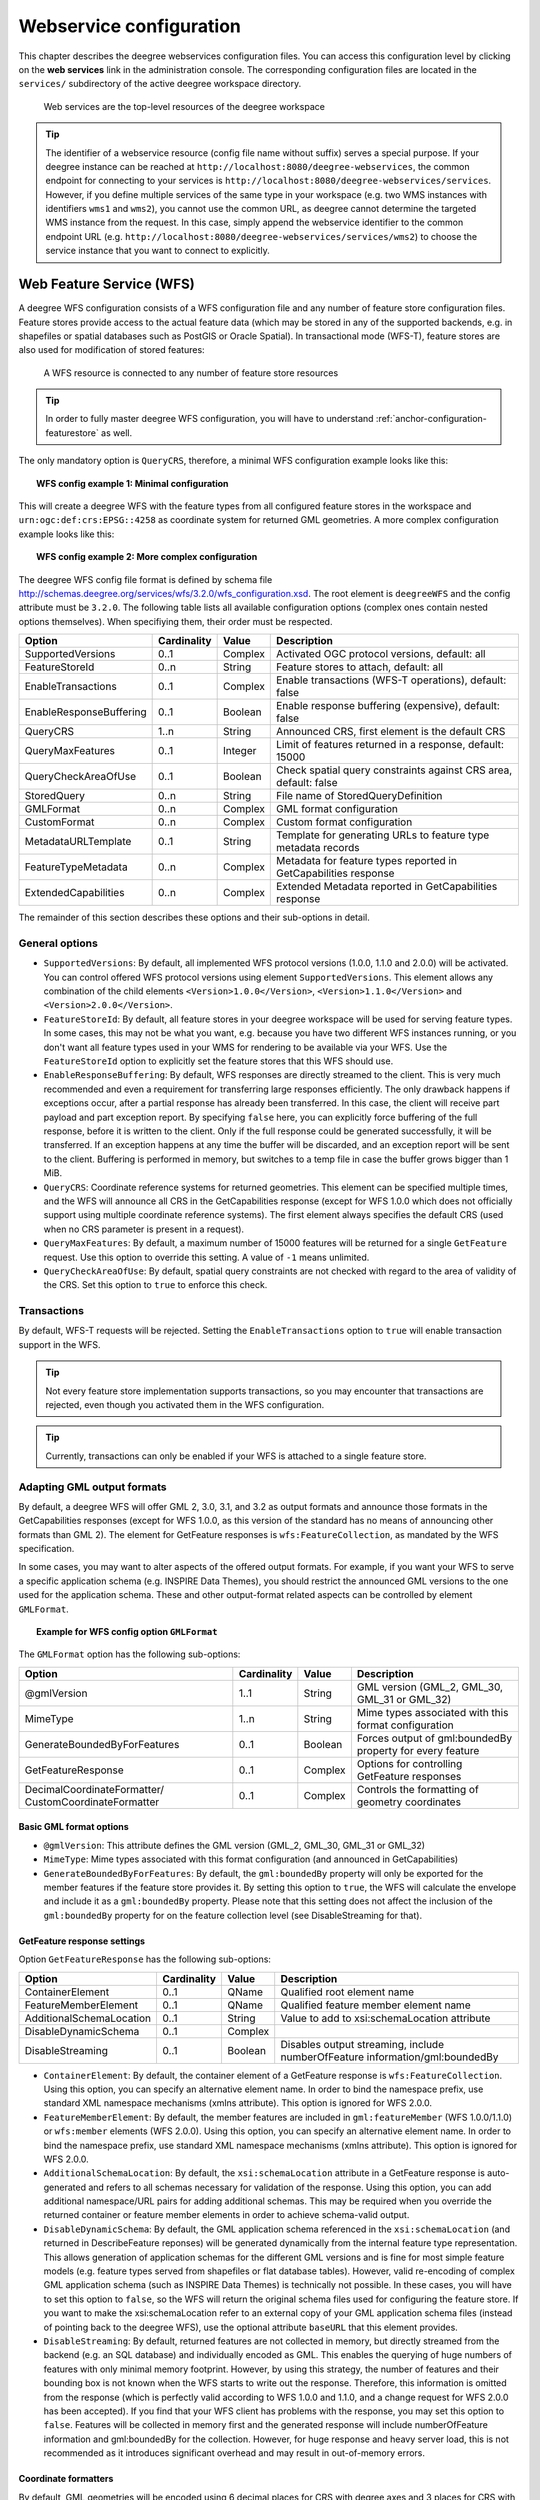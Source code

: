 .. _anchor-configuration-service:

========================
Webservice configuration
========================

This chapter describes the deegree webservices configuration files. You can access this configuration level by clicking on the **web services** link in the administration console. The corresponding configuration files are located in the ``services/`` subdirectory of the active deegree workspace directory.

.. figure:: images/workspace-overview-services.png
   :figwidth: 80%
   :width: 80%
   :target: _images/workspace-overview-services.png

   Web services are the top-level resources of the deegree workspace

.. tip::
  The identifier of a webservice resource (config file name without suffix) serves a special purpose. If your deegree instance can be reached at ``http://localhost:8080/deegree-webservices``, the common endpoint for connecting to your services is ``http://localhost:8080/deegree-webservices/services``. However, if you define multiple services of the same type in your workspace (e.g. two WMS instances with identifiers ``wms1`` and ``wms2``), you cannot use the common URL, as deegree cannot determine the targeted WMS instance from the request. In this case, simply append the webservice identifier to the common endpoint URL (e.g. ``http://localhost:8080/deegree-webservices/services/wms2``) to choose the service instance that you want to connect to explicitly.

.. _anchor-configuration-wfs:

-------------------------
Web Feature Service (WFS)
-------------------------

A deegree WFS configuration consists of a WFS configuration file and any number of feature store configuration files. Feature stores provide access to the actual feature data (which may be stored in any of the supported backends, e.g. in shapefiles or spatial databases such as PostGIS or Oracle Spatial). In transactional mode (WFS-T), feature stores are also used for modification of stored features:

.. figure:: images/workspace-wfs.png
   :figwidth: 80%
   :width: 80%
   :target: _images/workspace-wfs.png

   A WFS resource is connected to any number of feature store resources

.. tip::
  In order to fully master deegree WFS configuration, you will have to understand :ref:`anchor-configuration-featurestore` as well.

The only mandatory option is ``QueryCRS``, therefore, a minimal WFS configuration example looks like this:

.. topic:: WFS config example 1: Minimal configuration

   .. literalinclude:: xml/wfs_basic.xml
      :language: xml

This will create a deegree WFS with the feature types from all configured feature stores in the workspace and ``urn:ogc:def:crs:EPSG::4258`` as coordinate system for returned GML geometries. A more complex configuration example looks like this:

.. topic:: WFS config example 2: More complex configuration

   .. literalinclude:: xml/wfs_complex.xml
      :language: xml

The deegree WFS config file format is defined by schema file http://schemas.deegree.org/services/wfs/3.2.0/wfs_configuration.xsd. The root element is ``deegreeWFS`` and the config attribute must be ``3.2.0``. The following table lists all available configuration options (complex ones contain nested options themselves). When specifiying them, their order must be respected.

.. table:: Options for ``deegreeWFS``

+-------------------------+-------------+---------+------------------------------------------------------------------+
| Option                  | Cardinality | Value   | Description                                                      |
+=========================+=============+=========+==================================================================+
| SupportedVersions       | 0..1        | Complex | Activated OGC protocol versions, default: all                    |
+-------------------------+-------------+---------+------------------------------------------------------------------+
| FeatureStoreId          | 0..n        | String  | Feature stores to attach, default: all                           |
+-------------------------+-------------+---------+------------------------------------------------------------------+
| EnableTransactions      | 0..1        | Complex | Enable transactions (WFS-T operations), default: false           |
+-------------------------+-------------+---------+------------------------------------------------------------------+
| EnableResponseBuffering | 0..1        | Boolean | Enable response buffering (expensive), default: false            |
+-------------------------+-------------+---------+------------------------------------------------------------------+
| QueryCRS                | 1..n        | String  | Announced CRS, first element is the default CRS                  |
+-------------------------+-------------+---------+------------------------------------------------------------------+
| QueryMaxFeatures        | 0..1        | Integer | Limit of features returned in a response, default: 15000         |
+-------------------------+-------------+---------+------------------------------------------------------------------+
| QueryCheckAreaOfUse     | 0..1        | Boolean | Check spatial query constraints against CRS area, default: false |
+-------------------------+-------------+---------+------------------------------------------------------------------+
| StoredQuery             | 0..n        | String  | File name of StoredQueryDefinition                               |
+-------------------------+-------------+---------+------------------------------------------------------------------+
| GMLFormat               | 0..n        | Complex | GML format configuration                                         |
+-------------------------+-------------+---------+------------------------------------------------------------------+
| CustomFormat            | 0..n        | Complex | Custom format configuration                                      |
+-------------------------+-------------+---------+------------------------------------------------------------------+
| MetadataURLTemplate     | 0..1        | String  | Template for generating URLs to feature type metadata records    |
+-------------------------+-------------+---------+------------------------------------------------------------------+
| FeatureTypeMetadata     | 0..n        | Complex | Metadata for feature types reported in GetCapabilities response  |
+-------------------------+-------------+---------+------------------------------------------------------------------+
| ExtendedCapabilities    | 0..n        | Complex | Extended Metadata reported in GetCapabilities response           |
+-------------------------+-------------+---------+------------------------------------------------------------------+

The remainder of this section describes these options and their sub-options in detail.

^^^^^^^^^^^^^^^
General options
^^^^^^^^^^^^^^^

* ``SupportedVersions``: By default, all implemented WFS protocol versions (1.0.0, 1.1.0 and 2.0.0) will be activated. You can control offered WFS protocol versions using element ``SupportedVersions``. This element allows any combination of the child elements ``<Version>1.0.0</Version>``, ``<Version>1.1.0</Version>`` and ``<Version>2.0.0</Version>``.
* ``FeatureStoreId``: By default, all feature stores in your deegree workspace  will be used for serving feature types. In some cases, this may not be what you want, e.g. because you have two different WFS instances running, or you don't want all feature types used in your WMS for rendering to be available via your WFS. Use the ``FeatureStoreId`` option to explicitly set the feature stores that this WFS should use.
* ``EnableResponseBuffering``: By default, WFS responses are directly streamed to the client. This is very much recommended and even a requirement for transferring large responses efficiently. The only drawback happens if exceptions occur, after a partial response has already been transferred. In this case, the client will receive part payload and part exception report. By specifying ``false`` here, you can explicitly force buffering of the full response, before it is written to the client. Only if the full response could be generated successfully, it will be transferred. If an exception happens at any time the buffer will be discarded, and an exception report will be sent to the client. Buffering is performed in memory, but switches to a temp file in case the buffer grows bigger than 1 MiB.
* ``QueryCRS``: Coordinate reference systems for returned geometries. This element can be specified multiple times, and the WFS will announce all CRS in the GetCapabilities response (except for WFS 1.0.0 which does not officially support using multiple coordinate reference systems). The first element always specifies the default CRS (used when no CRS parameter is present in a request).
* ``QueryMaxFeatures``: By default, a maximum number of 15000 features will be returned for a single ``GetFeature`` request. Use this option to override this setting. A value of ``-1`` means unlimited.
* ``QueryCheckAreaOfUse``: By default, spatial query constraints are not checked with regard to the area of validity of the CRS. Set this option to ``true`` to enforce this check.

^^^^^^^^^^^^
Transactions
^^^^^^^^^^^^

By default, WFS-T requests will be rejected. Setting the ``EnableTransactions`` option to ``true`` will enable transaction support in the WFS.

.. tip::
  Not every feature store implementation supports transactions, so you may encounter that transactions are rejected, even though you activated them in the WFS configuration.

.. tip::
  Currently, transactions can only be enabled if your WFS is attached to a single feature store.

^^^^^^^^^^^^^^^^^^^^^^^^^^^
Adapting GML output formats
^^^^^^^^^^^^^^^^^^^^^^^^^^^

By default, a deegree WFS will offer GML 2, 3.0, 3.1, and 3.2 as output formats and announce those formats in the GetCapabilities responses (except for WFS 1.0.0, as this version of the standard has no means of announcing other formats than GML 2). The element for GetFeature responses is ``wfs:FeatureCollection``, as mandated by the WFS specification.

In some cases, you may want to alter aspects of the offered output formats. For example, if you want your WFS to serve a specific application schema (e.g. INSPIRE Data Themes), you should restrict the announced GML versions to the one used for the application schema. These and other output-format related aspects can be controlled by element ``GMLFormat``.

.. topic:: Example for WFS config option ``GMLFormat``

   .. literalinclude:: xml/wfs_gmlformat.xml
      :language: xml

The ``GMLFormat`` option has the following sub-options:

+------------------------------+--------------+---------+------------------------------------------------------------------------------+
| Option                       | Cardinality  | Value   | Description                                                                  |
+==============================+==============+=========+==============================================================================+
| @gmlVersion                  | 1..1         | String  | GML version (GML_2, GML_30, GML_31 or GML_32)                                |
+------------------------------+--------------+---------+------------------------------------------------------------------------------+
| MimeType                     | 1..n         | String  | Mime types associated with this format configuration                         |
+------------------------------+--------------+---------+------------------------------------------------------------------------------+
| GenerateBoundedByForFeatures | 0..1         | Boolean | Forces output of gml:boundedBy property for every feature                    |
+------------------------------+--------------+---------+------------------------------------------------------------------------------+
| GetFeatureResponse           | 0..1         | Complex | Options for controlling GetFeature responses                                 |
+------------------------------+--------------+---------+------------------------------------------------------------------------------+
| DecimalCoordinateFormatter/  | 0..1         | Complex | Controls the formatting of geometry coordinates                              |
| CustomCoordinateFormatter    |              |         |                                                                              |
+------------------------------+--------------+---------+------------------------------------------------------------------------------+

""""""""""""""""""""""""
Basic GML format options
""""""""""""""""""""""""

* ``@gmlVersion``: This attribute defines the GML version (GML_2, GML_30, GML_31 or GML_32)
* ``MimeType``: Mime types associated with this format configuration (and announced in GetCapabilities)
* ``GenerateBoundedByForFeatures``: By default, the ``gml:boundedBy`` property will only be exported for the member features if the feature store provides it. By setting this option to ``true``, the WFS will calculate the envelope and include it as a ``gml:boundedBy`` property. Please note that this setting does not affect the inclusion of the ``gml:boundedBy`` property for on the feature collection level (see DisableStreaming for that).

""""""""""""""""""""""""""""
GetFeature response settings
""""""""""""""""""""""""""""

Option ``GetFeatureResponse`` has the following sub-options:

+--------------------------+--------------+-----------+------------------------------------------------------------------------------+
| Option                   | Cardinality  | Value     | Description                                                                  |
+==========================+==============+===========+==============================================================================+
| ContainerElement         | 0..1         | QName     | Qualified root element name                                                  |
+--------------------------+--------------+-----------+------------------------------------------------------------------------------+
| FeatureMemberElement     | 0..1         | QName     | Qualified feature member element name                                        |
+--------------------------+--------------+-----------+------------------------------------------------------------------------------+
| AdditionalSchemaLocation | 0..1         | String    | Value to add to xsi:schemaLocation attribute                                 |
+--------------------------+--------------+-----------+------------------------------------------------------------------------------+
| DisableDynamicSchema     | 0..1         | Complex   |                                                                              |
+--------------------------+--------------+-----------+------------------------------------------------------------------------------+
| DisableStreaming         | 0..1         | Boolean   | Disables output streaming, include numberOfFeature information/gml:boundedBy |
+--------------------------+--------------+-----------+------------------------------------------------------------------------------+

* ``ContainerElement``: By default, the container element of a GetFeature response is ``wfs:FeatureCollection``. Using this option, you can specify an alternative element name. In order to bind the namespace prefix, use standard XML namespace mechanisms (xmlns attribute). This option is ignored for WFS 2.0.0.
* ``FeatureMemberElement``: By default, the member features are included in ``gml:featureMember`` (WFS 1.0.0/1.1.0) or ``wfs:member`` elements (WFS 2.0.0). Using this option, you can specify an alternative element name. In order to bind the namespace prefix, use standard XML namespace mechanisms (xmlns attribute). This option is ignored for WFS 2.0.0.
* ``AdditionalSchemaLocation``: By default, the ``xsi:schemaLocation`` attribute in a GetFeature response is auto-generated and refers to all schemas necessary for validation of the response. Using this option, you can add additional namespace/URL pairs for adding additional schemas. This may be required when you override the returned container or feature member elements in order to achieve schema-valid output.
* ``DisableDynamicSchema``: By default, the GML application schema referenced in the ``xsi:schemaLocation`` (and returned in DescribeFeature reponses) will be generated dynamically from the internal feature type representation. This allows generation of application schemas for the different GML versions and is fine for most simple feature models (e.g. feature types served from shapefiles or flat database tables). However, valid re-encoding of complex GML application schema (such as INSPIRE Data Themes) is technically not possible. In these cases, you will have to set this option to ``false``, so the WFS will return the original schema files used for configuring the feature store. If you want to make the xsi:schemaLocation refer to an external copy of your GML application schema files (instead of pointing back to the deegree WFS), use the optional attribute ``baseURL`` that this element provides.
* ``DisableStreaming``: By default, returned features are not collected in memory, but directly streamed from the backend (e.g. an SQL database) and individually encoded as GML. This enables the querying of huge numbers of features with only minimal memory footprint. However, by using this strategy, the number of features and their bounding box is not known when the WFS starts to write out the response. Therefore, this information is omitted from the response (which is perfectly valid according to WFS 1.0.0 and 1.1.0, and a change request for WFS 2.0.0 has been accepted). If you find that your WFS client has problems with the response, you may set this option to ``false``. Features will be collected in memory first and the generated response will include numberOfFeature information and gml:boundedBy for the collection. However, for huge response and heavy server load, this is not recommended as it introduces significant overhead and may result in out-of-memory errors.

"""""""""""""""""""""
Coordinate formatters
"""""""""""""""""""""

By default, GML geometries will be encoded using 6 decimal places for CRS with degree axes and 3 places for CRS with metric axes. In order to override this, two options are available:

* ``DecimalCoordinatesFormatter``: Empty element, attribute ``places`` specifies the number of decimal places.
* ``CustomCoordinateFormatter``: By specifiying this element, an implementation of Java interface ``org.deegree.geometry.io.CoordinateFormatter`` can be instantiated. Child element ``JavaClass`` contains the qualified name of the Java class (which must be on the classpath).

^^^^^^^^^^^^^^^^^^^^^^^^^^^^
Adding custom output formats
^^^^^^^^^^^^^^^^^^^^^^^^^^^^

Using option element ``CustomFormat``, it possible to plug-in your own Java classes to generate the output for a specific mime type (e.g. a binary format)

+-----------+-------------+---------+------------------------------------------------------+
| Option    | Cardinality | Value   | Description                                          |
+===========+=============+=========+======================================================+
| MimeType  | 1..n        | String  | Mime types associated with this format configuration |
+-----------+-------------+---------+------------------------------------------------------+
| JavaClass | 1..1        | String  | Qualified Java class name                            |
+-----------+-------------+---------+------------------------------------------------------+
| Config    | 0..1        | Complex | Value to add to xsi:schemaLocation attribute         |
+-----------+-------------+---------+------------------------------------------------------+

* ``MimeType``: Mime types associated with this format configuration (and announced in GetCapabilities)
* ``JavaClass``: Therefore, an implementation of interface ``org.deegree.services.wfs.format.CustomFormat`` must be present on the classpath.
* ``Config``:

^^^^^^^^^^^^^^^^^^^^
Controlling Metadata
^^^^^^^^^^^^^^^^^^^^

These settings affect the metadata returned in the GetCapabilities response.

* ``MetadataURLTemplate``:
* ``FeatureTypeMetadata``:

* ``ExtendedCapabilities``: By default, the GetCapabilites response does not contain any extended capabilities elements in the OperationsMetadata section. The child elements of this option will be included in the OperationMetadata section to provide these extended capabilities, e.g. an ``inspire_ds:ExtendedCapabilities`` element. The attribute ``wfsVersions`` is as white-space separated list of WFS versions (1.0.0, 1.1.0 or 2.0.0) for which the extended capabilities shall be returned.

.. topic:: Example for ``ExtendedCapabilities`` option

   .. literalinclude:: xml/wfs_extendedcapabilities.xml
      :language: xml

^^^^^^^^^^^^^^
Stored queries
^^^^^^^^^^^^^^

Besides standard (or ad hoc) queries, WFS 2.0.0 introduces so-called stored queries. When WFS 2.0.0 support is activated, your WFS will automatically support the well-known stored query ``urn:ogc:def:storedQuery:OGC-WFS::GetFeatureById`` (defined in the WFS 2.0.0 specification). It can be used to query a feature instance by specifying it's gml:id (similar to GetGmlObject requests in WFS 1.1.0). In order to define custom stored queries, use the ``StoredQuery`` element to specify the file name of a StoredQueryDefinition file. The given file name (can be relative) must point to a valid WFS 2.0.0 StoredQueryDefinition file. Here's an example:

.. topic:: Example for a WFS 2.0.0 StoredQueryDefinition file

   .. literalinclude:: xml/wfs_storedquerydefinition.xml
      :language: xml

This example is actually usable if your WFS is set up to serve the ad:Address feature type from INSPIRE Annex I. It defines the stored query ``urn:x-inspire:storedQuery:GetAddressesForStreet`` for retrieving ad:Address features that are located in the specified street. The street name is passed using parameter ``streetName``. If your WFS instance can be reached at ``http://localhost:8080/services``, you could use the request ``http://localhost:8080/services?request=GetFeature&storedquery_id=urn:x-inspire:storedQuery:GetAddressesForStreet&streetName=Madame%20Curiestraat`` to fetch the ad:Address features in street Madame Curiestraat.

.. tip::
  deegree WFS supports the execution of stored queries using ``GetFeature`` and ``GetPropertyValue`` requests. It also implements the ``ListStoredQueries`` and the ``DescribeStoredQueries`` operations. However, there is no support for ``CreateStoredQuery`` and ``DropStoredQuery`` at the moment.

.. _anchor-configuration-wms:

---------------------
Web Map Service (WMS)
---------------------

In deegree terminology, a deegree WMS renders maps from data stored in feature, coverage and tile stores. The WMS is configured using a layer structure, called a *theme*. A theme can be thought of as a collection of layers, organized in a tree structure. *What* the layers show is configured in a layer configuration, and *how* it is shown is configured in a style file. Supported style languages are StyledLayerDescriptor (SLD) and Symbology Encoding (SE).

.. figure:: images/workspace-wms.png
   :figwidth: 80%
   :width: 80%
   :target: _images/workspace-wms.png

   A WMS resource is connected to exactly one theme resource

.. tip::
  In order to fully understand deegree WMS configuration, you will have to learn configuration of other workspace aspects as well. Chapter :ref:`anchor-configuration-renderstyles` describes the creation of layers and styling rules. Chapter :ref:`anchor-configuration-featurestore` describes the configuration of vector data access and chapter :ref:`anchor-configuration-coveragestore` describes the configuration of raster data access.

^^^^^^^^^^^^^^^^^^^^^^^^^^^
A word on layers and themes
^^^^^^^^^^^^^^^^^^^^^^^^^^^

Readers familiar with the WMS protocol might be wondering why layers can not be configured directly in the WMS configuration file. Inspired by WMTS 1.0.0 we found the idea to separate structure and content very appealing. Thinking of a layer store that just offers a set of layers is an easy concept. Thinking of a theme as a structure that may contain layers at certain points also makes sense. But when thinking of WMS the terms begin clashing. We suggest to avoid confusion as much as possible by using the same name for each corresponding theme, layer and possibly even tile/feature/coverage data sources. We believe that once you work a little with the concept of themes, and seeing them exported as WMS layer trees, the concepts fit well enough so you can appreciate the clean cut.

^^^^^^^^^^^^^^^^^^^^^^
Configuration overview
^^^^^^^^^^^^^^^^^^^^^^

The configuration can be split up in six sections. Readers familiar with other deegree service configurations may recognize some similarities, but we'll describe the options anyway, because there may be subtle differences. A document template looks like this:

.. code-block:: xml

  <?xml version='1.0'?>
  <deegreeWMS xmlns='http://www.deegree.org/services/wms'>
    <!-- actual configuration goes here -->
  </deegreeWMS>

The following table shows what top level options are available.

.. table:: Options for ``deegreeWMS``

+--------------------------+--------------+---------+------------------------------------------------------------------------------+
| Option                   | Cardinality  | Value   | Description                                                                  |
+==========================+==============+=========+==============================================================================+
| SupportedVersions        | 0..1         | Complex | Limits active OGC protocol versions                                          |
+--------------------------+--------------+---------+------------------------------------------------------------------------------+
| MetadataStoreId          | 0..1         | String  | Configures a metadata store to check if metadata ids for layers exist        |
+--------------------------+--------------+---------+------------------------------------------------------------------------------+
| MetadataURLTemplate      | 0..1         | String  | Template for generating URLs to feature type metadata                        |
+--------------------------+--------------+---------+------------------------------------------------------------------------------+
| ServiceConfiguration     | 1            | Complex | Configures service content                                                   |
+--------------------------+--------------+---------+------------------------------------------------------------------------------+
| FeatureInfoFormats       | 0..1         | Complex | Configures additional feature info output formats                            |
+--------------------------+--------------+---------+------------------------------------------------------------------------------+
| ExtendedCapabilities     | 0..n         | Complex | Extended Metadata reported in GetCapabilities response                       |
+--------------------------+--------------+---------+------------------------------------------------------------------------------+

^^^^^^^^^^^^^
Basic options
^^^^^^^^^^^^^

* ``SupportedVersions``: By default, all implemented WMS protocol versions (1.1.1 and 1.3.0) are activated. You can control offered WMS protocol versions using the element ``SupportedVersions``. This element allows any of the child elements ``<Version>1.1.1</Version>`` and ``<Version>1.3.0</Version>``.
* ``MetadataStoreId``: If set to a valid metadata store, the store is queried upon startup with all configured layer metadata set ids. If a metadata set does not exist in the metadata store, it will not be exported as metadata URL in the capabilties. This is a useful option if you want to automatically check for configuration errors/typos. By default, no checking is done.
* ``MetadataURLTemplate``: By default, no metadata URLs are generated for layers in the capabilities. You can set this option either to a unique URL, which will be exported as is, or to a template with a placeholder. In any case, a metadata URL will only be exported if the layer has a metadata set id set. A template looks like this: http://discovery.eu/csw?service=CSW&amp;request=GetRecordById&amp;version=2.0.2&amp;id=${metadataSetId}&amp;outputSchema=http://www.isotc211.org/2005/gmd&amp;elementSetName=full. Please note that you'll need to escape the & symbols with &amp; as shown in the example. The ${metadataSetId} will be replaced with the metadata set id from each layer.

Here is a snippet for quick copy & paste::

.. code-block:: xml

  <SupportedVersions>
    <SupportedVersion>1.1.1</SupportedVersion>
  </SupportedVersions>
  <MetadataStoreId>mdstore</MetadataStoreId>
  <MetadataURLTemplate>http://discovery.eu/csw?service=CSW&amp;request=GetRecordById&amp;version=2.0.2&amp;id=${metadataSetId}&amp;outputSchema=http://www.isotc211.org/2005/gmd&amp;elementSetName=full</MetadataURLTemplate>

^^^^^^^^^^^^^^^^^^^^^^^^^^^^^
Service content configuration
^^^^^^^^^^^^^^^^^^^^^^^^^^^^^

You can configure the behaviour of layers using the ``DefaultLayerOptions`` element.

Have a look at the layer options and their values:

.. table:: Layer options

+------------------------+-------------------+-----------+---------------------------------------------------------------------------------------------------+
| Option                 | Cardinality       | String    | Description                                                                                       |
+========================+===================+===========+===================================================================================================+
| Antialiasing           | 0..1              | String    | Whether to antialias NONE, TEXT, IMAGE or BOTH, default is BOTH                                   |
+------------------------+-------------------+-----------+---------------------------------------------------------------------------------------------------+
| RenderingQuality       | 0..1              | String    | Whether to render LOW, NORMAL or HIGH quality, default is HIGH                                    |
+------------------------+-------------------+-----------+---------------------------------------------------------------------------------------------------+
| Interpolation          | 0..1              | String    | Whether to use BILINEAR, NEAREST_NEIGHBOUR or BICUBIC interpolation, default is NEAREST_NEIGHBOUR |
+------------------------+-------------------+-----------+---------------------------------------------------------------------------------------------------+
| MaxFeatures            | 0..1              | Integer   | Maximum number of features to render at once, default is 10000                                    |
+------------------------+-------------------+-----------+---------------------------------------------------------------------------------------------------+
| FeatureInfoRadius      | 0..1              | Integer   | Number of pixels to consider when doing GetFeatureInfo, default is 1                              |
+------------------------+-------------------+-----------+---------------------------------------------------------------------------------------------------+

You can configure the WMS to use one or more preconfigured themes. In WMS terms, each theme is mapped to a layer in the WMS capabilities. So if you use one theme, the WMS root layer corresponds to the root theme. If you use multiple themes, a synthetic root layer is exported in the capabilities, with one child layer corresponding to each root theme. The themes are configured using the ``ThemeId`` element.

Here is an example snippet of the content section:

.. code-block:: xml

  <ServiceConfiguration>

    <DefaultLayerOptions>
      <Antialiasing>NONE</Antialiasing>
    </DefaultLayerOptions>

    <ThemeId>mytheme</ThemeId>

  </ServiceConfiguration>

.. _anchor-featureinfo-configuration:

^^^^^^^^^^^^^^^^^^^^^^^^^^^
Custom feature info formats
^^^^^^^^^^^^^^^^^^^^^^^^^^^

Any mime type can be configured to be available as response format for GetFeatureInfo requests, although the most commonly used is probably ``text/html``. There are two alternative ways of controlling how the output is generated (besides using the default HTML output). One involves a deegree specific templating mechanism, the other involves writing an XSLT script. The deegree specific mechanism has the advantage of being considerably less verbose, making common use cases very easy, while the XSLT approach gives you all the freedom.

This is how the configuration section looks like for configuring a deegree templating based format:

.. code-block:: xml

  <FeatureInfoFormats>
    <GetFeatureInfoFormat>
      <File>../customformat.gfi</File>
      <Format>text/html</Format>
    </GetFeatureInfoFormat>
  </FeatureInfoFormats>

The configuration for the XSLT approach looks like this:

.. code-block:: xml

  <FeatureInfoFormats>
    <GetFeatureInfoFormat>
      <XSLTFile gmlVersion="GML_32">../customformat.xsl</XSLTFile>
      <Format>text/html</Format>
    </GetFeatureInfoFormat>
  </FeatureInfoFormats>

Of course it is possible to define as many custom formats as you want, as long as you use a different mime type for each (just duplicate the ``GetFeatureInfoFormat`` element). If you use one of the default formats, the default output will be overridden with your configuration.

In order to write your XSLT script, you'll need to develop it against a specific GML version (namespaces between GML versions may differ, GML output itself will differ). The default is GML 3.2, you can override it by specifying the ``gmlVersion`` attribute on the ``XSLTFile`` element. Valid GML version strings are ``GML_2``, ``GML_30``, ``GML_31`` and ``GML_32``.

If you want to learn more about the templating format, read the following sections.

^^^^^^^^^^^^^^^^^^^^^^^^^^^^^
FeatureInfo templating format
^^^^^^^^^^^^^^^^^^^^^^^^^^^^^

The templating format can be used to create text based output formats for featureinfo output. It uses a number of definitions, rules and special constructs to replace content with other content based on feature and property values. Please note that you should make sure your file is UTF-8 encoded if you're using umlauts.

""""""""""""""""""""
Introduction/Example
""""""""""""""""""""

This section gives a quick overview how the format works and demonstrates the development of a small sample HTML output.

On top level, you can have a number of *template definitions*. A template always has a name, and there always needs to be a template named ``start`` (yes, it's the one we start with).

A simple valid templating file that does not actually depend on the features coming in looks like this:

.. code-block:: xml

  <?template start>
  <html>
  <body>
    <p>Hello</p>
  </body>
  </html>

A featureinfo request will now always yield the body of this template. In order to use the features coming in, you need to define other templates, and call them from a template. So let's add another template, and call it from the ``start`` template:

.. code-block:: xml

  <?template start>
  <html>
  <body>
  <ul>
  <?feature *:myfeaturetemplate>
  </ul>
  </body>
  </html>

  <?template myfeaturetemplate>
  <li>I have a feature</li>

What happens now is that first the body of the ``start`` template is being output. In that output, the ``<?feature *:myfeaturetemplate>`` is replaced with the content of the ``myfeaturetemplate`` template for each feature in the feature collection. So if your query hits five features, you'll get five ``li`` tags like in the template. The asterisk is used to select all features, it's possible to limit the number of objects matched. See below in the reference section for a detailed explanation on how it works.

Within the ``myfeaturetemplate`` template you have switched context. In the ``start`` template your context is the feature collection, and you can call *feature templates*. In the ``myfeaturetemplate`` you 'went down' the tree and are now in a feature context, where you can call *property templates*. So what can we do in a feature context? Let's start simple by writing out the feature type name. Change the ``myfeaturetemplate`` like this:

.. code-block:: xml

  <?template myfeaturetemplate>
  <li>I have a <?name> feature</li>

What happens now is that for each use of the ``myfeaturetemplate`` the ``<?name>`` part is being replaced with the name of the feature type of the feature you hit. So if you hit two features, each of a different type, you get two different ``li`` tags in the document, each with its name written in it.

So deegree only replaces the *template call* in the ``start`` template with its replacement once the special constructs in the *called* template are all replaced, and all the special constructs/calls within *that* template are all replaced, ... and so on.

Let's take it to the next level. What's you really want to do in featureinfo responses is of course get the value of the features' properties. So let's add another template, and call it from the ``myfeaturetemplate`` template:

.. code-block:: xml

  <?template myfeaturetemplate>
  <li>I have a <?name> feature and properties: <?property *:mypropertytemplate></li>

  <?template mypropertytemplate>
  <?name>=<?value>

Now you also get all property names and values in the ``li`` item. Note that again you switched the context in the template, now you are at property level. The ``<?name>`` and ``<?value>`` special constructs yield the property name and value, respectively (remember, we're at property level here).

While that's already nice, people often put non human readable values in properties, even property names are sometimes not human readable. In order to fix that, you often have code lists mapping the codes to proper text. To use these, there's a special kind of template called a *map*. A map is like a simple property file. Let's have a look at how to define one:

.. code-block:: xml

  <?map mycodelistmap>
  code1=Street
  code2=Highway
  code3=Railway

  <?map mynamecodelistmap>
  tp=Type of way

Looks simple enough. Instead of ``template`` we use map, after that comes the name. Then we just map codes to values. So how do we use this? Instead of just using the ``<?name>`` or ``<?value>`` we push it through the map:

.. code-block:: xml

  <?template mypropertytemplate>
  <?name:map mynamecodelistmap>=<?value:map mycodelistmap>

Here the name of the property is replaced with values from the ``mynamecodelistmap``, the value is replaced with values from the ``mycodelistmap``. If the map does not contain a fitting mapping, the original value is used instead.

That concludes the introduction, the next section explains all available special constructs in detail.

"""""""""""""""""""""""""""""
Templating special constructs
"""""""""""""""""""""""""""""

This section shows all available special constructs. The selectors are explained in the table below. The validity describes in which context the construct can be used (and where the description applies). The validity can be one of *top level* (which means it's the definition of something), *featurecollection* (the ``start`` template), *feature* (a template on feature level), *property* (a template on property level) or *map* (a map definition).

+-------------------------------+-------------------+-------------------------------------------------------------------------------------------------+
| Construct                     | Validity          | Description                                                                                     |
+===============================+===================+=================================================================================================+
| <?template *name*>            | top level         | defines a template with name *name*                                                             |
+-------------------------------+-------------------+-------------------------------------------------------------------------------------------------+
| <?map *name*>                 | top level         | defines a map with name *name*                                                                  |
+-------------------------------+-------------------+-------------------------------------------------------------------------------------------------+
| <?feature *selector*:*name*>  | featurecollection | calls the template with name *name* for features matching the selector *selector*               |
+-------------------------------+-------------------+-------------------------------------------------------------------------------------------------+
| <?property *selector*:*name*> | feature           | calls the template with name *name* for properties matching the selector *selector*             |
+-------------------------------+-------------------+-------------------------------------------------------------------------------------------------+
| <?name>                       | feature           | evaluates to the feature type name                                                              |
+-------------------------------+-------------------+-------------------------------------------------------------------------------------------------+
| <?name>                       | property          | evaluates to the property name                                                                  |
+-------------------------------+-------------------+-------------------------------------------------------------------------------------------------+
| <?name:map *name*>            | feature           | uses the map *name* to map the feature type name to a value                                     |
+-------------------------------+-------------------+-------------------------------------------------------------------------------------------------+
| <?name:map *name*>            | property          | uses the map *name* to map the property name to a value                                         |
+-------------------------------+-------------------+-------------------------------------------------------------------------------------------------+
| <?value>                      | property          | evaluates to the property's value                                                               |
+-------------------------------+-------------------+-------------------------------------------------------------------------------------------------+
| <?value:map *name*>           | property          | uses the map *name* to map the property's value to another value                                |
+-------------------------------+-------------------+-------------------------------------------------------------------------------------------------+
| <?index>                      | feature           | evaluates to the index of the feature (in the list of matches from the previous template call)  |
+-------------------------------+-------------------+-------------------------------------------------------------------------------------------------+
| <?index>                      | property          | evaluates to the index of the property (in the list of matches from the previous template call) |
+-------------------------------+-------------------+-------------------------------------------------------------------------------------------------+
| <?gmlid>                      | feature           | evaluates to the feature's gml:id                                                               |
+-------------------------------+-------------------+-------------------------------------------------------------------------------------------------+
| <?odd:*name*>                 | feature           | calls the *name* template if the index of the current feature is odd                            |
+-------------------------------+-------------------+-------------------------------------------------------------------------------------------------+
| <?odd:*name*>                 | property          | calls the *name* template if the index of the current property is odd                           |
+-------------------------------+-------------------+-------------------------------------------------------------------------------------------------+
| <?even:*name*>                | feature           | calls the *name* template if the index of the current feature is even                           |
+-------------------------------+-------------------+-------------------------------------------------------------------------------------------------+
| <?even:*name*>                | property          | calls the *name* template if the index of the current property is even                          |
+-------------------------------+-------------------+-------------------------------------------------------------------------------------------------+
| <?link>                       | property          | evaluates to a HTML <a href> link with the value of the property as target and text             |
+-------------------------------+-------------------+-------------------------------------------------------------------------------------------------+
| <?link:*prefix*>              | property          | if the value of the property is not an absolute link, the prefix is prepended                   |
+-------------------------------+-------------------+-------------------------------------------------------------------------------------------------+
| <?link:*prefix*:*text*>       | property          | the text of the link will be *text* instead of the link address                                 |
+-------------------------------+-------------------+-------------------------------------------------------------------------------------------------+

The selector for properties and features is a kind of pattern matching on the object's name.

+--------------------------+----------------------------------------------------------+
| Selector                 | Description                                              |
+==========================+==========================================================+
| \*                       | matches all objects                                      |
+--------------------------+----------------------------------------------------------+
| \* *text*                | matches all objects with names ending in *text*          |
+--------------------------+----------------------------------------------------------+
| *text* \*                | matches all objects with names starting with *text*      |
+--------------------------+----------------------------------------------------------+
| not(*selector*)          | matches all objects not matching the selector *selector* |
+--------------------------+----------------------------------------------------------+
| *selector1*, *selector2* | matches all objects matching *selector1* and *selector2* |
+--------------------------+----------------------------------------------------------+

^^^^^^^^^^^^^^^^^^^^^
Extended capabilities
^^^^^^^^^^^^^^^^^^^^^

Important for applications like INSPIRE, it is often desirable to include predefined blocks of XML in the extended capabilities section of the WMS' capabilities output. This can be achieved simply by adding these blocks to the extended capabilities element of the configuration:

.. code-block:: xml

  <ExtendedCapabilities>
    <MyCustomOutput xmlns="http://www.custom.org/output">
      ...
    </MyCustomOutput>
  </ExtendedCapabilities>

^^^^^^^^^^^^^^^^^^^^^^^^^^
Vendor specific parameters
^^^^^^^^^^^^^^^^^^^^^^^^^^

The deegree WMS supports a number of vendor specific parameters. Some parameters are supported on a per layer basis while some are applied to the whole request. Most of the parameters correspond to the layer options above.

The parameters which are supported on a per layer basis can be used to set an option globally, eg. ...&REQUEST=GetMap&ANTIALIAS=BOTH&..., or for each layer separately (using a comma separated list): ...&REQUEST=GetMap&ANTIALIAS=BOTH,TEXT,NONE&LAYERS=layer1,layer2,layer3&... Most of the layer options have a corresponding parameter with a similar name: ANTIALIAS, INTERPOLATION, QUALITY and MAX_FEATURES. The feature info radius can currently not be set dynamically.

The PIXELSIZE parameter can be used to dynamically adjust the resolution of the resulting image. The default is the WMS default of 0.28 mm. So to achieve a double resolution, you can double the WIDTH/HEIGHT parameter values and set the PIXELSIZE parameter to 0.14.

Using the QUERYBOXSIZE parameter you can include features when rendering that would normally not intersect the envelope specified in the BBOX parameter. That can be useful if you have labels at point symbols out of the envelope which would be rendered partly inside the map. Normal GetMap behaviour will exclude such a label. With the QUERYBOXSIZE parameter you can specify a factor by which to enlarge the original bounding box, which is used solely for querying the data store (the actual extent returned will not be changed!). Use values like 1.1 to enlarge the envelope by 5% in each direction (this would be 10% in total).

.. _anchor-configuration-wmts:

---------------------------
Web Map Tile Service (WMTS)
---------------------------

In deegree terminology, a deegree WMTS provides access to tiles stored in tile stores. The WMTS is configured using so-called *themes*. A theme can be thought of as a collection of layers, organized in a tree structure.

.. figure:: images/workspace-wmts.png
   :figwidth: 80%
   :width: 80%
   :target: _images/workspace-wmts.png

   A WMTS resource is connected to any number of theme resources (with tile layers)

.. tip::
  In order to fully understand deegree WMTS configuration, you will have to learn configuration of other workspace aspects as well. Chapter :ref:`anchor-configuration-tilestore` describes the configuration of tile data access. Chapter :ref:`anchor-configuration-layers` describes the configuration of layers (only tile layers are usable for the WMTS). Chapter :ref:`anchor-configuration-themes` describes how to create a theme from layers.

The deegree WMTS config file format is defined by schema file http://schemas.deegree.org/services/wmts/3.2.0/wmts.xsd. The root element is ``deegreeWMTS`` and the config attribute must be ``3.2.0``. The only mandatory section is ``ServiceConfiguration`` (which can be empty), therefore, a minimal WMTS configuration example looks like this:

.. topic:: WMTS config example 1: Minimal configuration

   .. literalinclude:: xml/wmts_basic.xml
      :language: xml

This will setup a deegree WMTS with all configured themes in the workspace. A more complex configuration that restricts the offered themes looks like this:

.. topic:: WMTS config example 2: More complex configuration

   .. literalinclude:: xml/wmts_complex.xml
      :language: xml

The following table lists all available configuration options. When specifiying them, their order must be respected.

.. table:: Options for ``deegreeWMTS``

+--------------------------+--------------+---------+------------------------------------------------------------------------------+
| Option                   | Cardinality  | Value   | Description                                                                  |
+==========================+==============+=========+==============================================================================+
| MetadataURLTemplate      | 0..1         | String  | Template for generating URLs to layer metadata                               |
+--------------------------+--------------+---------+------------------------------------------------------------------------------+
| ThemeId                  | 0..n         | String  | Limits themes to use                                                         |
+--------------------------+--------------+---------+------------------------------------------------------------------------------+

Below the ``ServiceConfiguration`` section you can specify custom featureinfo format handlers:

.. code-block:: xml
  ...
  </ServiceConfiguration>
  <FeatureInfoFormats>
  ...
  </FeatureInfoFormats>

Have a look at section :ref:`anchor-featureinfo-configuration` (in the WMS chapter) to see how custom featureinfo formats are configured.

.. _anchor-configuration-csw:

-----------------------------------
Catalogue Service for the Web (CSW)
-----------------------------------

In deegree terminology, a deegree CSW provides access to metadata records stored in a metadata store. If the metadata store is transaction-capable, CSW transactions can be used to modify the stored records.

.. figure:: images/workspace-csw.png
   :figwidth: 80%
   :width: 80%
   :target: _images/workspace-csw.png

   A CSW resource is connected to exactly one metadata store resource

.. tip::
  In order to fully understand deegree CSW configuration, you will have to learn configuration of other workspace aspects as well. Chapter :ref:`anchor-configuration-metadatastore` describes the configuration of metadatastores.

The deegree CSW config file format is defined by schema file http://schemas.deegree.org/services/csw/3.2.0/csw_configuration.xsd. The root element is ``deegreeCSW`` and the config attribute must be ``3.2.0``. There is no mandatory element, therefore a minimal CSW configuration example looks like this:

.. topic:: CSW config example 1: Minimal configuration

   .. literalinclude:: xml/csw_basic.xml
      :language: xml

The following table lists all available configuration options. When specifiying them, their order must be respected.

.. table:: Options for ``deegreeCSW``

+--------------------------+--------------+---------+----------------------------------------------------------------------------------------------+
| Option                   | Cardinality  | Value   | Description                                                                                  |
+==========================+==============+=========+==============================================================================================+
| SupportedVersions        | 0..1         | String  | Supported CSW Version (Default: 2.0.2)                                                       |
+--------------------------+--------------+---------+----------------------------------------------------------------------------------------------+
| MaxMatches               | 0..1         | Integer | Not negative number of matches (Default:0)                                                   |
+--------------------------+--------------+---------+----------------------------------------------------------------------------------------------+
| MetadataStoreId          | 0..1         | String  | Id of the meradatastoreId to use as backenend. By default the only configured store is used. |
+--------------------------+--------------+---------+----------------------------------------------------------------------------------------------+
| EnableTransactions       | 0..1         | Boolean | Enable transactions (CSW operations) default: disabled. (Default: false)                     |
+--------------------------+--------------+---------+----------------------------------------------------------------------------------------------+
| EnableInspireExtensions  | 0..1         |         | Enable the INSPIRE extensions, default: disabled                                             |
+--------------------------+--------------+---------+----------------------------------------------------------------------------------------------+
| ExtendedCapabilities     | 0..1         | anyURI  | Include referenced capabilities section.                                                     |
+--------------------------+--------------+---------+----------------------------------------------------------------------------------------------+
| ElementNames             | 0..1         |         |  List of configured return profiles. See following xml snippet for detailed informations.    |
+--------------------------+--------------+---------+----------------------------------------------------------------------------------------------+

   .. literalinclude:: xml/csw_elementNames.snippet
      :language: xml

^^^^^^^^^^^^^^^^^^^^^^^^^^
Extended Functionality
^^^^^^^^^^^^^^^^^^^^^^^^^^
* deegree3 CSW (up to 3.2-pre11) supports JSON as additional output format. Use *outputFormat="application/json"* in your GetRecords or GetRecordById Request to get the matching records in JSON.

   
.. tip::
  In order to fully understand deegree CSW configuration, you will have to learn configuration of other workspace aspects as well. Chapter :ref:`anchor-configuration-metadatastore` describes the configuration of metadatastores.

The deegree CSW config file format is defined by schema file http://schemas.deegree.org/services/csw/3.2.0/csw_configuration.xsd. The root element is ``deegreeCSW`` and the config attribute must be ``3.2.0``. There is no mandatory element, therefore a minimal CSW configuration example looks like this:

.. topic:: CSW config example 1: Minimal configuration

   .. literalinclude:: xml/csw_basic.xml
      :language: xml
   
The following table lists all available configuration options. When specifiying them, their order must be respected.

.. table:: Options for ``deegreeCSW``

+--------------------------+--------------+---------+----------------------------------------------------------------------------------------------+
| Option                   | Cardinality  | Value   | Description                                                                                  |
+==========================+==============+=========+==============================================================================================+
| SupportedVersions        | 0..1         | String  | Supported CSW Version (Default: 2.0.2)                                                       |
+--------------------------+--------------+---------+----------------------------------------------------------------------------------------------+
| MaxMatches               | 0..1         | Integer | Not negative number of matches (Default:0)                                                   |
+--------------------------+--------------+---------+----------------------------------------------------------------------------------------------+
| MetadataStoreId          | 0..1         | String  | Id of the meradatastoreId to use as backenend. By default the only configured store is used. |
+--------------------------+--------------+---------+----------------------------------------------------------------------------------------------+
| EnableTransactions       | 0..1         | Boolean | Enable transactions (CSW operations) default: disabled. (Default: false)                     |
+--------------------------+--------------+---------+----------------------------------------------------------------------------------------------+
| EnableInspireExtensions  | 0..1         |         | Enable the INSPIRE extensions, default: disabled                                             |
+--------------------------+--------------+---------+----------------------------------------------------------------------------------------------+
| ExtendedCapabilities     | 0..1         | anyURI  | Include referenced capabilities section.                                                     |
+--------------------------+--------------+---------+----------------------------------------------------------------------------------------------+
| ElementNames             | 0..1         |         |  List of configured return profiles. See following xml snippet for detailed informations.    |
+--------------------------+--------------+---------+----------------------------------------------------------------------------------------------+

   .. literalinclude:: xml/csw_elementNames.snippet
      :language: xml

^^^^^^^^^^^^^^^^^^^^^^^^^^
Extended Functionality
^^^^^^^^^^^^^^^^^^^^^^^^^^
* deegree3 CSW (up to 3.2-pre11) supports JSON as additional output format. Use *outputFormat="application/json"* in your GetRecords or GetRecordById Request to get the matching records in JSON.  


.. _anchor-configuration-wps:

----------------------------
Web Processing Service (WPS)
----------------------------

In deegree terminology, a deegree WPS allows the execution of geospatial processes from process providers.

.. figure:: images/workspace-wps.png
   :figwidth: 90%
   :width: 90%
   :target: _images/workspace-wps.png

   Workspace components involved in a deegree WPS configuration

.. tip::
  In order to fully master deegree WPS configuration, you will have to understand :ref:`anchor-configuration-processproviders` as well.

There are no mandatory options, therefore, a minimal valid WPS configuration example looks like this:

.. code-block:: xml
  
  <deegreeWPS configVersion="3.2.0" xmlns="http://www.deegree.org/services/wps" xmlns:xsi="http://www.w3.org/2001/XMLSchema-instance"
    xsi:schemaLocation="http://www.deegree.org/services/wps http://schemas.deegree.org/services/wps/3.2.0/wps_configuration.xsd">  
  </deegreeWPS>

A more complex configuration example looks like this:

.. code-block:: xml
  
  <deegreeWPS configVersion="3.2.0" xmlns="http://www.deegree.org/services/wps" xmlns:xsi="http://www.w3.org/2001/XMLSchema-instance"
    xsi:schemaLocation="http://www.deegree.org/services/wps http://schemas.deegree.org/services/wps/3.2.0/wps_configuration.xsd">
  
    <SupportedVersions>
      <Version>1.0.0</Version>
    </SupportedVersions>
  
    <DefaultExecutionManager>
      <StorageDir>../var/wps/</StorageDir>
      <TrackedExecutions>1000</TrackedExecutions>
      <InputDiskSwitchLimit>1048576</InputDiskSwitchLimit>
    </DefaultExecutionManager>
  
  </deegreeWPS>

The deegree WPS config file format is defined by schema file http://schemas.deegree.org/services/wps/3.1.0/wps_configuration.xsd. The root element is ``deegreeWPS`` and the config attribute must be ``3.1.0``. The following table lists all available configuration options (complex ones contain nested options themselves). When specifiying them, their order must be respected.

.. table:: Options for ``deegreeWPS``

+-------------------------+-------------+---------+-----------------------------------------------+
| Option                  | Cardinality | Value   | Description                                   |
+=========================+=============+=========+===============================================+
| SupportedVersions       | 0..1        | Complex | Activated OGC protocol versions, default: all |
+-------------------------+-------------+---------+-----------------------------------------------+
| DefaultExecutionManager | 0..1        | Complex | Settings for tracking process executions      |
+-------------------------+-------------+---------+-----------------------------------------------+

The remainder of this section describes these options and their sub-options in detail.

* ``SupportedVersions``: By default, all implemented WMS protocol versions are activated. Currently, this is just 1.0.0 anyway. Alternatively you can control offered WPS protocol versions using the element ``SupportedVersions``. This element allows the child element ``<Version>1.0.0</Version>`` for now.

^^^^^^^^^^^^^^^^^^^^^^^^^^
Execution manager settings
^^^^^^^^^^^^^^^^^^^^^^^^^^

TODO explain execution manager

The ``DefaultExecutionManager`` option has the following sub-options:

.. table:: Options for ``DefaultExecutionManager``

+----------------------+-------------+---------+-------------------------------------------------------------------------------+
| Option               | Cardinality | Value   | Description                                                                   |
+======================+=============+=========+===============================================================================+
| StorageDir           | 0..1        | String  | Directory for storing execution-related data, default: Java tempdir           |
+----------------------+-------------+---------+-------------------------------------------------------------------------------+
| TrackedExecutions    | 0..1        | Integer | Number of executions to track, default: 100                                   |
+----------------------+-------------+---------+-------------------------------------------------------------------------------+
| InputDiskSwitchLimit | 0..1        | Integer | Limit in bytes, before a ComplexInputInput is written to disk, default: 1 MiB |
+----------------------+-------------+---------+-------------------------------------------------------------------------------+

TODO explain parameters in detail

----------------------
Metadata configuration
----------------------

This section describes the configuration for the different types of metadata that a service reports in the ``GetCapabilities`` response. These options don't affect the data that the service offers or the behaviour of the service. It merely changes the descriptive metadata that the service reports.

^^^^^^^^^^^^^^^^
Service metadata
^^^^^^^^^^^^^^^^

In order to configure the service identification and service provider information that web services return in ``GetCapabilities`` responses, you have two options:

* Create a global ``metadata.xml`` file in the ``services`` directory of the workspace (options apply for all configured web services)
* Create an instance specific ``xyz_metadata.xml`` file (options apply only for web service with configuration file name ``xyz.xml``)

If both files are present, the instance specific file takes precedence. The metadata config file format is defined by schema file http://schemas.deegree.org/services/metadata/3.0.0/metadata.xsd. The root element is ``deegreeServicesMetadata`` and the config attribute must be ``3.0.0``.

.. topic:: Example for ``metadata.xml``

   .. literalinclude:: xml/service_metadata.xml
      :language: xml

^^^^^^^^^^^^^^^^
Dataset metadata
^^^^^^^^^^^^^^^^

This type of metadata is attached to the datasets that a service offers (e.g. layers for the WMS or feature types for the WFS). Please have a look at the service specific section for configuring this type of metadata.

^^^^^^^^^^^^^^^^^^^^^
Extended capabilities
^^^^^^^^^^^^^^^^^^^^^

Extended capabilities are generic metadata sections below the ``OperationsMetadata`` element in the ``GetCapabilities`` response. It is not defined by the OGC specifications, but by extensions, such as the INSPIRE service specifications. deegree treats this section as a generic XML element and does not validate it. Please have a look at the service specific section for configuring this type of metadata.

------------------------
Controller configuration
------------------------

The controller configuration is used to configure various global aspects that affect all services.

Since it's a global configuration file for all services, it's called ``main.xml``, and located in the ``services`` directory. All of the options are optional, if you want the default behaviour, just omit the file completely.

An empty example file looks like follows:

.. code-block:: xml

  <?xml version='1.0'?>
  <deegreeServiceController xmlns='http://www.deegree.org/services/controller' configVersion='3.2.0'>
  </deegreeServiceController>

The following table lists all available configuration options. When specifiying them, their order must be respected.

.. table:: Options for ``deegreeServiceController``

+-------------------------+--------------+---------+----------------------------------------------------------------------------------------------+
| Option                  | Cardinality  | Value   | Description                                                                                  |
+=========================+==============+=========+==============================================================================================+
| ReportedUrls            | 0..1         | Complex | Hardcode reported URLs in service responses                                                  |
+-------------------------+--------------+---------+----------------------------------------------------------------------------------------------+
| PreventClassloaderLeaks | 0..1         | Boolean | TODO                                                                                         |
+-------------------------+--------------+---------+----------------------------------------------------------------------------------------------+
| RequestLogging          | 0..1         | Complex | TODO                                                                                         |
+-------------------------+--------------+---------+----------------------------------------------------------------------------------------------+
| ValidateResponses       | 0..1         | Boolean | TODO                                                                                         |
+-------------------------+--------------+---------+----------------------------------------------------------------------------------------------+

The following sections describe the available options in detail.

^^^^^^^^^^^^^
Reported URLs
^^^^^^^^^^^^^

Web service responses sometimes contain URLs that refer back to the service, for example in capabilities documents (responses to GetCapabilities requests). By default, deegree derives these URLs from the incoming request, so you don't have to think about this, even when your server has multiple network interfaces or hostnames. However, sometimes it is required to override these URLs, for example when using deegree behind a proxy or load balancer.

.. tip::
  If you don't have a proxy setup that requires it, don't configure the reported URLs. In standard setups, the default behaviour works best.

To override the reported URLs, put a fragment like the following into the ``main.xml``:

.. code-block:: xml

  <ReportedUrls>
    <Services>http://www.mygeoportal.com/ows</Services>
    <Resources>http://www.mygeoportal.com/ows-resources</Resources>
  </ReportedUrls>

For this example, deegree would report ``http://www.mygeoportal.com/ows`` as service endpoint URL in capabilities responses, regardless of the real connection details of the deegree server. If a specific service is contacted on the deegree server, for example via a request to ``http://realnameofdeegreemachine:8080/deegree-webservices/services/inspire-wfs-ad``, deegree would report ``http://www.mygeoportal.com/ows/inspire-wfs-ad``.

The URL configured by ``Resources`` relates to the reported URL of the ``resources`` servlet, which allows to access parts of the active deegree workspace via HTTP. Currently, this is only used in WFS DescribeFeatureType responses that access GML application schema directories.


